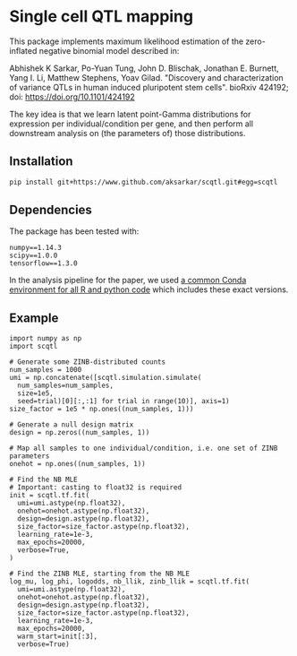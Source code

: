 * Single cell QTL mapping

This package implements maximum likelihood estimation of the zero-inflated
negative binomial model described in:

Abhishek K Sarkar, Po-Yuan Tung, John D. Blischak, Jonathan E. Burnett, Yang
I. Li, Matthew Stephens, Yoav Gilad. "Discovery and characterization of
variance QTLs in human induced pluripotent stem cells". bioRxiv 424192; doi:
https://doi.org/10.1101/424192

The key idea is that we learn latent point-Gamma distributions for expression
per individual/condition per gene, and then perform all downstream analysis on
(the parameters of) those distributions.

** Installation

   #+BEGIN_SRC sh
     pip install git+https://www.github.com/aksarkar/scqtl.git#egg=scqtl
   #+END_SRC

** Dependencies

   The package has been tested with:

   #+BEGIN_EXAMPLE
   numpy==1.14.3
   scipy==1.0.0
   tensorflow==1.3.0
   #+END_EXAMPLE

   In the analysis pipeline for the paper, we used [[https://github.com/jdblischak/singlecell-qtl/blob/master/environment-frozen.yaml][a common Conda environment
   for all R and python code]] which includes these exact versions.

** Example

   #+BEGIN_SRC ipython
     import numpy as np
     import scqtl

     # Generate some ZINB-distributed counts
     num_samples = 1000
     umi = np.concatenate([scqtl.simulation.simulate(
       num_samples=num_samples,
       size=1e5,
       seed=trial)[0][:,:1] for trial in range(10)], axis=1)
     size_factor = 1e5 * np.ones((num_samples, 1)))

     # Generate a null design matrix
     design = np.zeros((num_samples, 1))

     # Map all samples to one individual/condition, i.e. one set of ZINB parameters
     onehot = np.ones((num_samples, 1))

     # Find the NB MLE
     # Important: casting to float32 is required
     init = scqtl.tf.fit(
       umi=umi.astype(np.float32),
       onehot=onehot.astype(np.float32),
       design=design.astype(np.float32),
       size_factor=size_factor.astype(np.float32),
       learning_rate=1e-3,
       max_epochs=20000,
       verbose=True,
     )

     # Find the ZINB MLE, starting from the NB MLE
     log_mu, log_phi, logodds, nb_llik, zinb_llik = scqtl.tf.fit(
       umi=umi.astype(np.float32),
       onehot=onehot.astype(np.float32),
       design=design.astype(np.float32),
       size_factor=size_factor.astype(np.float32),
       learning_rate=1e-3,
       max_epochs=20000,
       warm_start=init[:3],
       verbose=True)
   #+END_SRC
